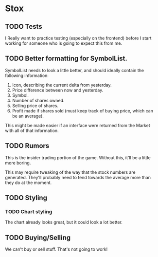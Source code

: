 * Stox
** TODO Tests

I Really want to practice testing (especially on the frontend) before
I start working for someone who is going to expect this from me.


** TODO Better formatting for SymbolList.

SymbolList needs to look a little better, and should ideally contain
the following information:

1. Icon, describing the current delta from yesterday.
2. Price difference between now and yesterday.
3. Symbol.
4. Number of shares owned.
5. Selling price of shares.
6. Profit made if shares sold (must keep track of buying price, which
   can be an average).

This might be made easier if an interface were returned from the
Market with all of that information.


** TODO Rumors

This is the insider trading portion of the game. Without this, it'll
be a little more boring.

This may require tweaking of the way that the stock numbers are
generated. They'll probably need to tend towards the average more than
they do at the moment.


** TODO Styling
*** TODO Chart styling

The chart already looks great, but it could look a lot better.


** TODO Buying/Selling

We can't buy or sell stuff. That's not going to work!

